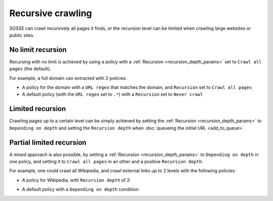 Recursive crawling
==================

SOSSE can crawl recursively all pages it finds, or the recursion level can be limited when crawling large websites or public sites.

No limit recursion
-------------------

Recursing with no limit is achieved by using a policy with a :ref:`Recursion <recursion_depth_params>` set to ``Crawl all pages`` (the default).

For example, a full domain can extracted with 2 policies:

* A policy for the domain with a ``URL regex`` that matches the domain, and ``Recursion`` set to ``Crawl all pages``

* A default policy (with the ``URL regex`` set to ``.*``) with a ``Recursion`` set to ``Never crawl``

Limited recursion
-----------------

Crawling pages up to a certain level can be simply achieved by setting the :ref:`Recursion <recursion_depth_params>` to ``Depending on depth`` and setting the ``Recursion depth`` when :doc:`queueing the initial URL <add_to_queue>`.

.. image:: ../../../tests/robotframework/screenshots/crawl_on_depth_add.png
   :class: sosse-screenshot

Partial limited recursion
-------------------------

A mixed approach is also possible, by setting a :ref:`Recursion <recursion_depth_params>` to ``Depending on depth`` in one policy, and setting it to ``Crawl all pages`` in an other and a positive ``Recursion depth``.

For example, one could crawl all Wikipedia, and crawl external links up to 2 levels with the following policies:

* A policy for Wikipedia, with ``Recursion depth`` of 2:

.. image:: ../../../tests/robotframework/screenshots/policy_all.png
   :class: sosse-screenshot

* A default policy with a ``Depending on depth`` condition:

.. image:: ../../../tests/robotframework/screenshots/policy_on_depth.png
   :class: sosse-screenshot
